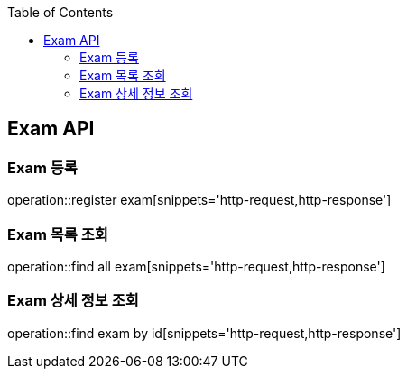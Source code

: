 
:doctype: book
:icons: font
:source-highlighter: highlightjs
:toc: left
:toclevels: 4

== Exam API

=== Exam 등록
operation::register exam[snippets='http-request,http-response']

=== Exam 목록 조회
operation::find all exam[snippets='http-request,http-response']

=== Exam 상세 정보 조회
operation::find exam by id[snippets='http-request,http-response']

